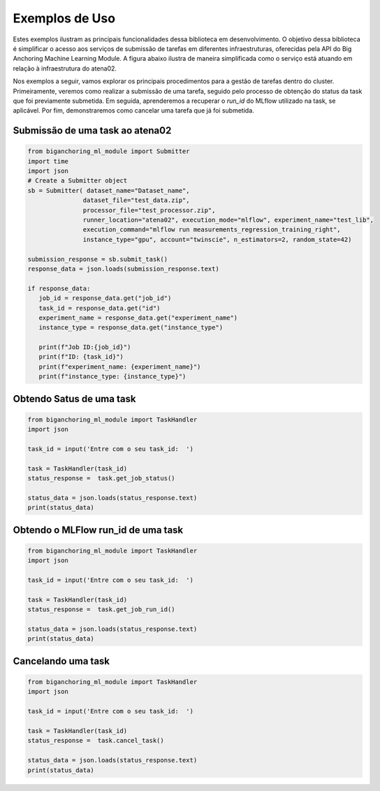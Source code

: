 Exemplos de Uso
===============

Estes exemplos ilustram as principais funcionalidades dessa biblioteca em desenvolvimento. 
O objetivo dessa biblioteca é simplificar o acesso aos serviços de submissão de tarefas em diferentes infraestruturas,
oferecidas pela API do Big Anchoring Machine Learning Module. A figura abaixo ilustra de maneira simplificada como o 
serviço está atuando em relação à infraestrutura do atena02.

.. image:: _static/images/architecture_API.png
   :alt: Descrição alternativa da imagem
   :width: 80%
   :align: center

.. raw:: html

   <br><br>

Nos exemplos a seguir, vamos explorar os principais procedimentos para a gestão de tarefas dentro do cluster. 
Primeiramente, veremos como realizar a submissão de uma tarefa, seguido pelo processo de obtenção do status da 
task que foi previamente submetida. Em seguida, aprenderemos a recuperar o *run_id* do MLflow utilizado na task, 
se aplicável. Por fim, demonstraremos como cancelar uma tarefa que já foi submetida.

Submissão de uma task ao atena02
-----------------------------

.. code-block:: python

   from biganchoring_ml_module import Submitter
   import time
   import json
   # Create a Submitter object
   sb = Submitter( dataset_name="Dataset_name", 
                  dataset_file="test_data.zip",
                  processor_file="test_processor.zip",
                  runner_location="atena02", execution_mode="mlflow", experiment_name="test_lib",
                  execution_command="mlflow run measurements_regression_training_right",
                  instance_type="gpu", account="twinscie", n_estimators=2, random_state=42)

   submission_response = sb.submit_task()
   response_data = json.loads(submission_response.text)

   if response_data:
      job_id = response_data.get("job_id")
      task_id = response_data.get("id")
      experiment_name = response_data.get("experiment_name")
      instance_type = response_data.get("instance_type")

      print(f"Job ID:{job_id}")
      print(f"ID: {task_id}")
      print(f"experiment_name: {experiment_name}")
      print(f"instance_type: {instance_type}")


Obtendo Satus de uma task
-------------------------------------

.. code-block:: python

   from biganchoring_ml_module import TaskHandler
   import json

   task_id = input('Entre com o seu task_id:  ')

   task = TaskHandler(task_id)
   status_response =  task.get_job_status()

   status_data = json.loads(status_response.text)
   print(status_data)


Obtendo o MLFlow run_id de uma task
-------------------------------------

.. code-block:: python

   from biganchoring_ml_module import TaskHandler
   import json

   task_id = input('Entre com o seu task_id:  ')

   task = TaskHandler(task_id)
   status_response =  task.get_job_run_id()

   status_data = json.loads(status_response.text)
   print(status_data)



Cancelando uma task
-------------------------------------

.. code-block:: python
   
   from biganchoring_ml_module import TaskHandler
   import json

   task_id = input('Entre com o seu task_id:  ')

   task = TaskHandler(task_id)
   status_response =  task.cancel_task()

   status_data = json.loads(status_response.text)
   print(status_data)
